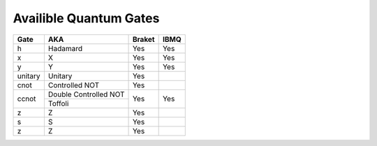 Availible Quantum Gates
=======================
+---------------------+------------------------+-------------------+--------------------------+
|  Gate               | AKA                    |       Braket      |     IBMQ                 |
+=====================+========================+===================+==========================+
|   h                 | Hadamard               |      Yes          |        Yes               |
+---------------------+------------------------+-------------------+--------------------------+
| x                   |     X                  |       Yes         |         Yes              |
+---------------------+------------------------+-------------------+--------------------------+
| y                   |        Y               |         Yes       |          Yes             |
+---------------------+------------------------+-------------------+--------------------------+
| unitary             |         Unitary        |          Yes      |                          |
+---------------------+------------------------+-------------------+--------------------------+
|      cnot           |       Controlled NOT   |       Yes         |                          |
+---------------------+------------------------+-------------------+--------------------------+
|     ccnot           |   Double Controlled NOT|          Yes      |            Yes           |
+                     +------------------------+                   +                          +
|                     |       Toffoli          |                   |                          |
+---------------------+------------------------+-------------------+--------------------------+
|      z              |       Z                |       Yes         |                          |
+---------------------+------------------------+-------------------+--------------------------+
|       s             |           S            |      Yes          |                          |
+---------------------+------------------------+-------------------+--------------------------+
|      z              |       Z                |       Yes         |                          |
+---------------------+------------------------+-------------------+--------------------------+